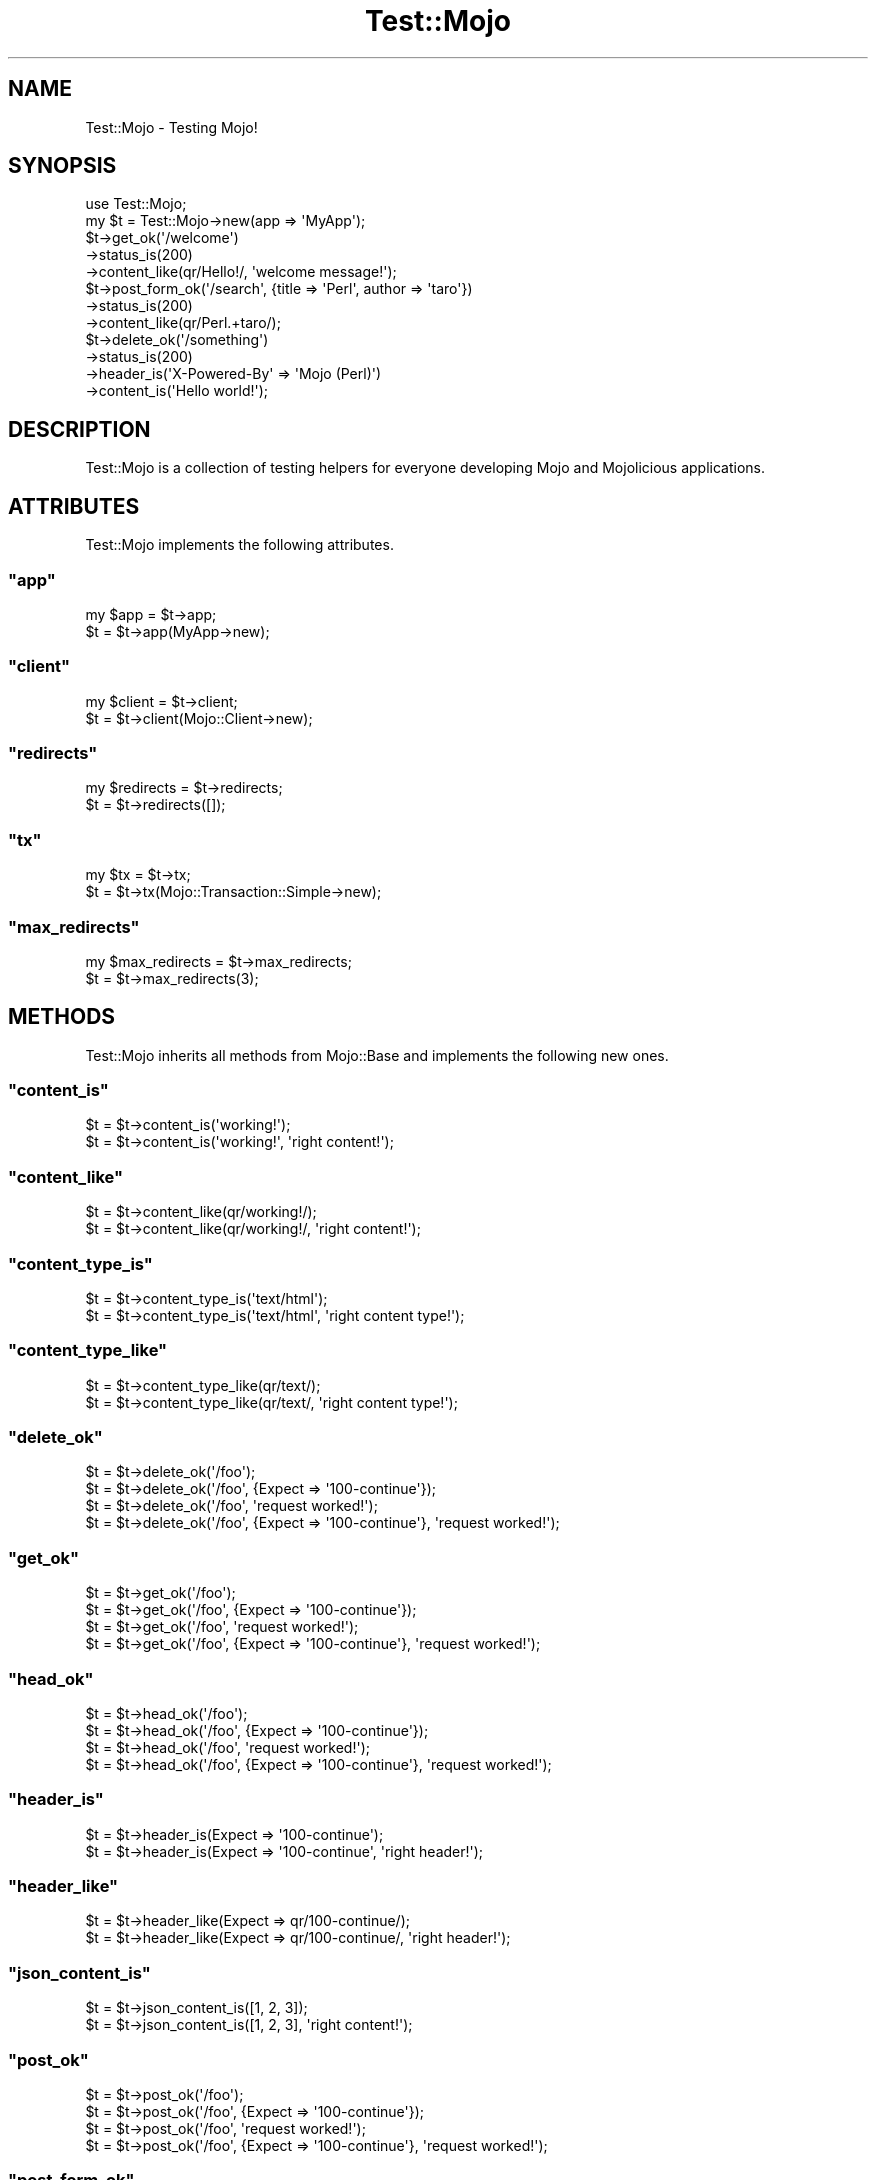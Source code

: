 .\" Automatically generated by Pod::Man 2.23 (Pod::Simple 3.13)
.\"
.\" Standard preamble:
.\" ========================================================================
.de Sp \" Vertical space (when we can't use .PP)
.if t .sp .5v
.if n .sp
..
.de Vb \" Begin verbatim text
.ft CW
.nf
.ne \\$1
..
.de Ve \" End verbatim text
.ft R
.fi
..
.\" Set up some character translations and predefined strings.  \*(-- will
.\" give an unbreakable dash, \*(PI will give pi, \*(L" will give a left
.\" double quote, and \*(R" will give a right double quote.  \*(C+ will
.\" give a nicer C++.  Capital omega is used to do unbreakable dashes and
.\" therefore won't be available.  \*(C` and \*(C' expand to `' in nroff,
.\" nothing in troff, for use with C<>.
.tr \(*W-
.ds C+ C\v'-.1v'\h'-1p'\s-2+\h'-1p'+\s0\v'.1v'\h'-1p'
.ie n \{\
.    ds -- \(*W-
.    ds PI pi
.    if (\n(.H=4u)&(1m=24u) .ds -- \(*W\h'-12u'\(*W\h'-12u'-\" diablo 10 pitch
.    if (\n(.H=4u)&(1m=20u) .ds -- \(*W\h'-12u'\(*W\h'-8u'-\"  diablo 12 pitch
.    ds L" ""
.    ds R" ""
.    ds C` ""
.    ds C' ""
'br\}
.el\{\
.    ds -- \|\(em\|
.    ds PI \(*p
.    ds L" ``
.    ds R" ''
'br\}
.\"
.\" Escape single quotes in literal strings from groff's Unicode transform.
.ie \n(.g .ds Aq \(aq
.el       .ds Aq '
.\"
.\" If the F register is turned on, we'll generate index entries on stderr for
.\" titles (.TH), headers (.SH), subsections (.SS), items (.Ip), and index
.\" entries marked with X<> in POD.  Of course, you'll have to process the
.\" output yourself in some meaningful fashion.
.ie \nF \{\
.    de IX
.    tm Index:\\$1\t\\n%\t"\\$2"
..
.    nr % 0
.    rr F
.\}
.el \{\
.    de IX
..
.\}
.\"
.\" Accent mark definitions (@(#)ms.acc 1.5 88/02/08 SMI; from UCB 4.2).
.\" Fear.  Run.  Save yourself.  No user-serviceable parts.
.    \" fudge factors for nroff and troff
.if n \{\
.    ds #H 0
.    ds #V .8m
.    ds #F .3m
.    ds #[ \f1
.    ds #] \fP
.\}
.if t \{\
.    ds #H ((1u-(\\\\n(.fu%2u))*.13m)
.    ds #V .6m
.    ds #F 0
.    ds #[ \&
.    ds #] \&
.\}
.    \" simple accents for nroff and troff
.if n \{\
.    ds ' \&
.    ds ` \&
.    ds ^ \&
.    ds , \&
.    ds ~ ~
.    ds /
.\}
.if t \{\
.    ds ' \\k:\h'-(\\n(.wu*8/10-\*(#H)'\'\h"|\\n:u"
.    ds ` \\k:\h'-(\\n(.wu*8/10-\*(#H)'\`\h'|\\n:u'
.    ds ^ \\k:\h'-(\\n(.wu*10/11-\*(#H)'^\h'|\\n:u'
.    ds , \\k:\h'-(\\n(.wu*8/10)',\h'|\\n:u'
.    ds ~ \\k:\h'-(\\n(.wu-\*(#H-.1m)'~\h'|\\n:u'
.    ds / \\k:\h'-(\\n(.wu*8/10-\*(#H)'\z\(sl\h'|\\n:u'
.\}
.    \" troff and (daisy-wheel) nroff accents
.ds : \\k:\h'-(\\n(.wu*8/10-\*(#H+.1m+\*(#F)'\v'-\*(#V'\z.\h'.2m+\*(#F'.\h'|\\n:u'\v'\*(#V'
.ds 8 \h'\*(#H'\(*b\h'-\*(#H'
.ds o \\k:\h'-(\\n(.wu+\w'\(de'u-\*(#H)/2u'\v'-.3n'\*(#[\z\(de\v'.3n'\h'|\\n:u'\*(#]
.ds d- \h'\*(#H'\(pd\h'-\w'~'u'\v'-.25m'\f2\(hy\fP\v'.25m'\h'-\*(#H'
.ds D- D\\k:\h'-\w'D'u'\v'-.11m'\z\(hy\v'.11m'\h'|\\n:u'
.ds th \*(#[\v'.3m'\s+1I\s-1\v'-.3m'\h'-(\w'I'u*2/3)'\s-1o\s+1\*(#]
.ds Th \*(#[\s+2I\s-2\h'-\w'I'u*3/5'\v'-.3m'o\v'.3m'\*(#]
.ds ae a\h'-(\w'a'u*4/10)'e
.ds Ae A\h'-(\w'A'u*4/10)'E
.    \" corrections for vroff
.if v .ds ~ \\k:\h'-(\\n(.wu*9/10-\*(#H)'\s-2\u~\d\s+2\h'|\\n:u'
.if v .ds ^ \\k:\h'-(\\n(.wu*10/11-\*(#H)'\v'-.4m'^\v'.4m'\h'|\\n:u'
.    \" for low resolution devices (crt and lpr)
.if \n(.H>23 .if \n(.V>19 \
\{\
.    ds : e
.    ds 8 ss
.    ds o a
.    ds d- d\h'-1'\(ga
.    ds D- D\h'-1'\(hy
.    ds th \o'bp'
.    ds Th \o'LP'
.    ds ae ae
.    ds Ae AE
.\}
.rm #[ #] #H #V #F C
.\" ========================================================================
.\"
.IX Title "Test::Mojo 3"
.TH Test::Mojo 3 "2010-01-25" "perl v5.8.8" "User Contributed Perl Documentation"
.\" For nroff, turn off justification.  Always turn off hyphenation; it makes
.\" way too many mistakes in technical documents.
.if n .ad l
.nh
.SH "NAME"
Test::Mojo \- Testing Mojo!
.SH "SYNOPSIS"
.IX Header "SYNOPSIS"
.Vb 2
\&    use Test::Mojo;
\&    my $t = Test::Mojo\->new(app => \*(AqMyApp\*(Aq);
\&
\&    $t\->get_ok(\*(Aq/welcome\*(Aq)
\&      \->status_is(200)
\&      \->content_like(qr/Hello!/, \*(Aqwelcome message!\*(Aq);
\&
\&    $t\->post_form_ok(\*(Aq/search\*(Aq, {title => \*(AqPerl\*(Aq, author => \*(Aqtaro\*(Aq})
\&      \->status_is(200)
\&      \->content_like(qr/Perl.+taro/);
\&
\&    $t\->delete_ok(\*(Aq/something\*(Aq)
\&      \->status_is(200)
\&      \->header_is(\*(AqX\-Powered\-By\*(Aq => \*(AqMojo (Perl)\*(Aq)
\&      \->content_is(\*(AqHello world!\*(Aq);
.Ve
.SH "DESCRIPTION"
.IX Header "DESCRIPTION"
Test::Mojo is a collection of testing helpers for everyone developing
Mojo and Mojolicious applications.
.SH "ATTRIBUTES"
.IX Header "ATTRIBUTES"
Test::Mojo implements the following attributes.
.ie n .SS """app"""
.el .SS "\f(CWapp\fP"
.IX Subsection "app"
.Vb 2
\&    my $app = $t\->app;
\&    $t      = $t\->app(MyApp\->new);
.Ve
.ie n .SS """client"""
.el .SS "\f(CWclient\fP"
.IX Subsection "client"
.Vb 2
\&    my $client = $t\->client;
\&    $t         = $t\->client(Mojo::Client\->new);
.Ve
.ie n .SS """redirects"""
.el .SS "\f(CWredirects\fP"
.IX Subsection "redirects"
.Vb 2
\&    my $redirects = $t\->redirects;
\&    $t            = $t\->redirects([]);
.Ve
.ie n .SS """tx"""
.el .SS "\f(CWtx\fP"
.IX Subsection "tx"
.Vb 2
\&    my $tx = $t\->tx;
\&    $t     = $t\->tx(Mojo::Transaction::Simple\->new);
.Ve
.ie n .SS """max_redirects"""
.el .SS "\f(CWmax_redirects\fP"
.IX Subsection "max_redirects"
.Vb 2
\&    my $max_redirects = $t\->max_redirects;
\&    $t                = $t\->max_redirects(3);
.Ve
.SH "METHODS"
.IX Header "METHODS"
Test::Mojo inherits all methods from Mojo::Base and implements the
following new ones.
.ie n .SS """content_is"""
.el .SS "\f(CWcontent_is\fP"
.IX Subsection "content_is"
.Vb 2
\&    $t = $t\->content_is(\*(Aqworking!\*(Aq);
\&    $t = $t\->content_is(\*(Aqworking!\*(Aq, \*(Aqright content!\*(Aq);
.Ve
.ie n .SS """content_like"""
.el .SS "\f(CWcontent_like\fP"
.IX Subsection "content_like"
.Vb 2
\&    $t = $t\->content_like(qr/working!/);
\&    $t = $t\->content_like(qr/working!/, \*(Aqright content!\*(Aq);
.Ve
.ie n .SS """content_type_is"""
.el .SS "\f(CWcontent_type_is\fP"
.IX Subsection "content_type_is"
.Vb 2
\&    $t = $t\->content_type_is(\*(Aqtext/html\*(Aq);
\&    $t = $t\->content_type_is(\*(Aqtext/html\*(Aq, \*(Aqright content type!\*(Aq);
.Ve
.ie n .SS """content_type_like"""
.el .SS "\f(CWcontent_type_like\fP"
.IX Subsection "content_type_like"
.Vb 2
\&    $t = $t\->content_type_like(qr/text/);
\&    $t = $t\->content_type_like(qr/text/, \*(Aqright content type!\*(Aq);
.Ve
.ie n .SS """delete_ok"""
.el .SS "\f(CWdelete_ok\fP"
.IX Subsection "delete_ok"
.Vb 4
\&    $t = $t\->delete_ok(\*(Aq/foo\*(Aq);
\&    $t = $t\->delete_ok(\*(Aq/foo\*(Aq, {Expect => \*(Aq100\-continue\*(Aq});
\&    $t = $t\->delete_ok(\*(Aq/foo\*(Aq, \*(Aqrequest worked!\*(Aq);
\&    $t = $t\->delete_ok(\*(Aq/foo\*(Aq, {Expect => \*(Aq100\-continue\*(Aq}, \*(Aqrequest worked!\*(Aq);
.Ve
.ie n .SS """get_ok"""
.el .SS "\f(CWget_ok\fP"
.IX Subsection "get_ok"
.Vb 4
\&    $t = $t\->get_ok(\*(Aq/foo\*(Aq);
\&    $t = $t\->get_ok(\*(Aq/foo\*(Aq, {Expect => \*(Aq100\-continue\*(Aq});
\&    $t = $t\->get_ok(\*(Aq/foo\*(Aq, \*(Aqrequest worked!\*(Aq);
\&    $t = $t\->get_ok(\*(Aq/foo\*(Aq, {Expect => \*(Aq100\-continue\*(Aq}, \*(Aqrequest worked!\*(Aq);
.Ve
.ie n .SS """head_ok"""
.el .SS "\f(CWhead_ok\fP"
.IX Subsection "head_ok"
.Vb 4
\&    $t = $t\->head_ok(\*(Aq/foo\*(Aq);
\&    $t = $t\->head_ok(\*(Aq/foo\*(Aq, {Expect => \*(Aq100\-continue\*(Aq});
\&    $t = $t\->head_ok(\*(Aq/foo\*(Aq, \*(Aqrequest worked!\*(Aq);
\&    $t = $t\->head_ok(\*(Aq/foo\*(Aq, {Expect => \*(Aq100\-continue\*(Aq}, \*(Aqrequest worked!\*(Aq);
.Ve
.ie n .SS """header_is"""
.el .SS "\f(CWheader_is\fP"
.IX Subsection "header_is"
.Vb 2
\&    $t = $t\->header_is(Expect => \*(Aq100\-continue\*(Aq);
\&    $t = $t\->header_is(Expect => \*(Aq100\-continue\*(Aq, \*(Aqright header!\*(Aq);
.Ve
.ie n .SS """header_like"""
.el .SS "\f(CWheader_like\fP"
.IX Subsection "header_like"
.Vb 2
\&    $t = $t\->header_like(Expect => qr/100\-continue/);
\&    $t = $t\->header_like(Expect => qr/100\-continue/, \*(Aqright header!\*(Aq);
.Ve
.ie n .SS """json_content_is"""
.el .SS "\f(CWjson_content_is\fP"
.IX Subsection "json_content_is"
.Vb 2
\&    $t = $t\->json_content_is([1, 2, 3]);
\&    $t = $t\->json_content_is([1, 2, 3], \*(Aqright content!\*(Aq);
.Ve
.ie n .SS """post_ok"""
.el .SS "\f(CWpost_ok\fP"
.IX Subsection "post_ok"
.Vb 4
\&    $t = $t\->post_ok(\*(Aq/foo\*(Aq);
\&    $t = $t\->post_ok(\*(Aq/foo\*(Aq, {Expect => \*(Aq100\-continue\*(Aq});
\&    $t = $t\->post_ok(\*(Aq/foo\*(Aq, \*(Aqrequest worked!\*(Aq);
\&    $t = $t\->post_ok(\*(Aq/foo\*(Aq, {Expect => \*(Aq100\-continue\*(Aq}, \*(Aqrequest worked!\*(Aq);
.Ve
.ie n .SS """post_form_ok"""
.el .SS "\f(CWpost_form_ok\fP"
.IX Subsection "post_form_ok"
.Vb 10
\&    $t = $t\->post_form_ok(\*(Aq/foo\*(Aq => {test => 123});
\&    $t = $t\->post_form_ok(\*(Aq/foo\*(Aq => \*(AqUTF\-8\*(Aq => {test => 123});
\&    $t = $t\->post_form_ok(\*(Aq/foo\*(Aq, {test => 123}, {Expect => \*(Aq100\-continue\*(Aq});
\&    $t = $t\->post_form_ok(
\&        \*(Aq/foo\*(Aq,
\&        \*(AqUTF\-8\*(Aq,
\&        {test => 123},
\&        {Expect => \*(Aq100\-continue\*(Aq}
\&    );
\&    $t = $t\->post_form_ok(\*(Aq/foo\*(Aq, {test => 123}, \*(Aqrequest worked!\*(Aq);
\&    $t = $t\->post_form_ok(\*(Aq/foo\*(Aq, \*(AqUTF\-8\*(Aq, {test => 123}, \*(Aqrequest worked!\*(Aq);
\&    $t = $t\->post_form_ok(
\&        \*(Aq/foo\*(Aq,
\&        {test   => 123},
\&        {Expect => \*(Aq100\-continue\*(Aq},
\&        \*(Aqrequest worked!\*(Aq
\&    );
\&    $t = $t\->post_form_ok(
\&        \*(Aq/foo\*(Aq,
\&        \*(AqUTF\-8\*(Aq,
\&        {test   => 123},
\&        {Expect => \*(Aq100\-continue\*(Aq},
\&        \*(Aqrequest worked!\*(Aq
\&    );
.Ve
.ie n .SS """put_ok"""
.el .SS "\f(CWput_ok\fP"
.IX Subsection "put_ok"
.Vb 4
\&    $t = $t\->put_ok(\*(Aq/foo\*(Aq);
\&    $t = $t\->put_ok(\*(Aq/foo\*(Aq, {Expect => \*(Aq100\-continue\*(Aq});
\&    $t = $t\->put_ok(\*(Aq/foo\*(Aq, \*(Aqrequest worked!\*(Aq);
\&    $t = $t\->put_ok(\*(Aq/foo\*(Aq, {Expect => \*(Aq100\-continue\*(Aq}, \*(Aqrequest worked!\*(Aq);
.Ve
.ie n .SS """reset_session"""
.el .SS "\f(CWreset_session\fP"
.IX Subsection "reset_session"
.Vb 1
\&    $t = $t\->reset_session;
.Ve
.ie n .SS """status_is"""
.el .SS "\f(CWstatus_is\fP"
.IX Subsection "status_is"
.Vb 2
\&    $t = $t\->status_is(200);
\&    $t = $t\->status_is(200, \*(Aqright status!\*(Aq);
.Ve
